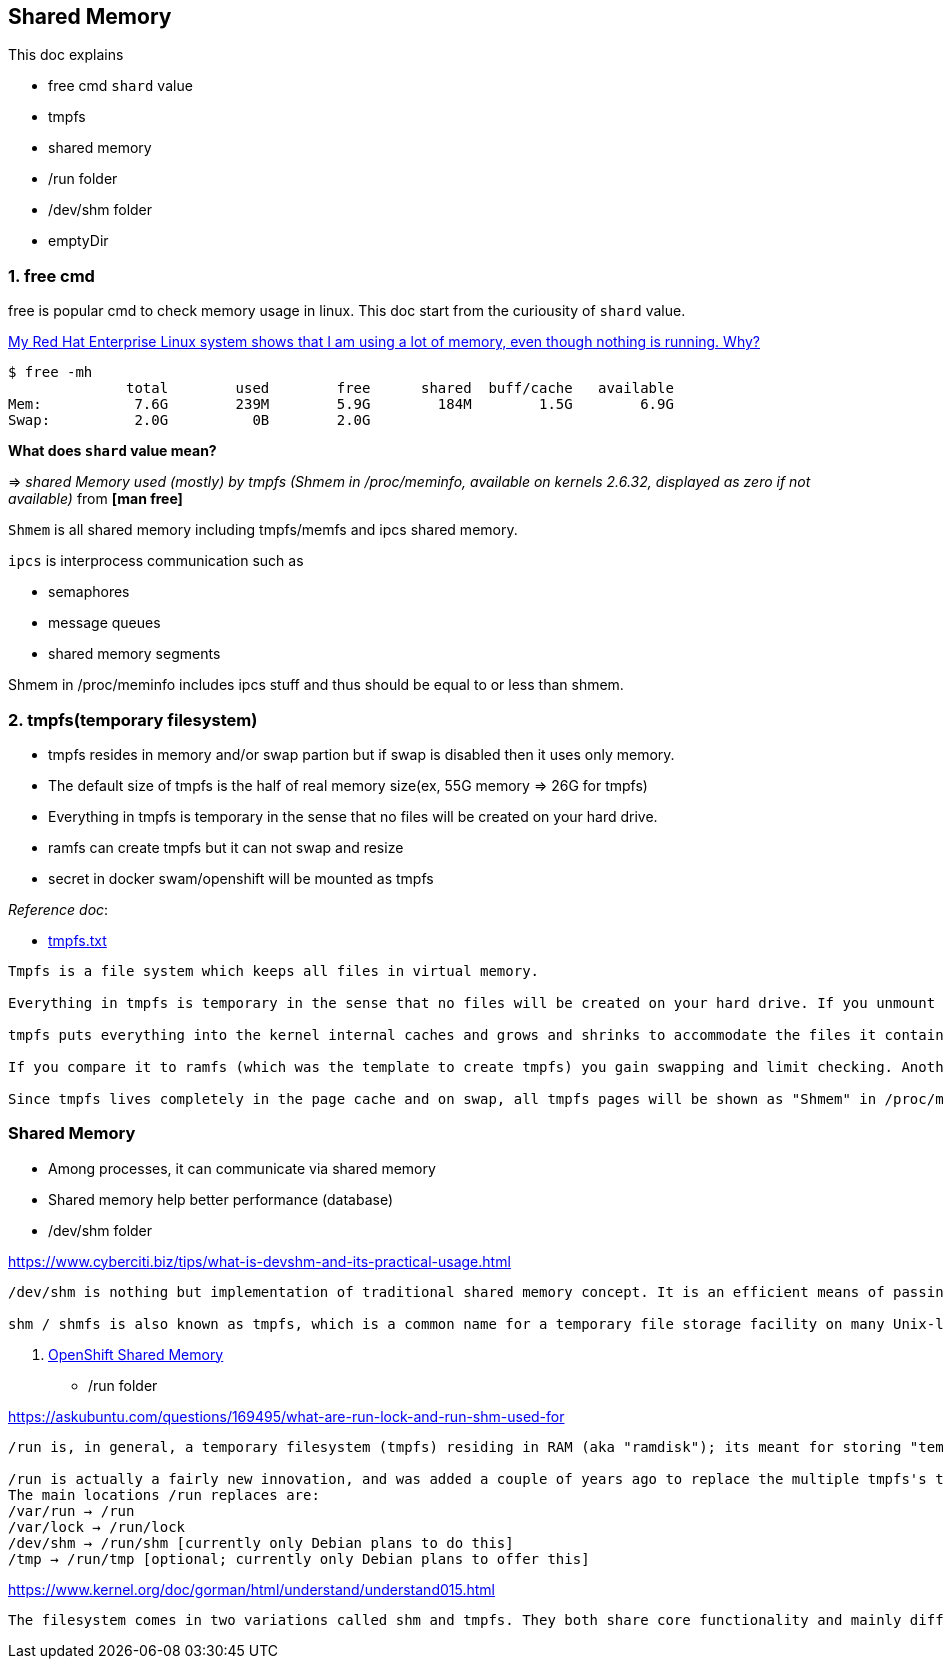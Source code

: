 Shared Memory
-------------

This doc explains

- free cmd `shard` value
- tmpfs
- shared memory
- /run folder
- /dev/shm folder
- emptyDir


=== 1. free cmd


free is popular cmd to check memory usage in linux. This doc start from the curiousity of `shard` value.

link:https://access.redhat.com/solutions/1138[My Red Hat Enterprise Linux system shows that I am using a lot of memory, even though nothing is running. Why?]

[source,shell]
--------------
$ free -mh
              total        used        free      shared  buff/cache   available
Mem:           7.6G        239M        5.9G        184M        1.5G        6.9G
Swap:          2.0G          0B        2.0G
--------------

**What does `shard` value mean?**

=>  __shared Memory used (mostly) by tmpfs (Shmem in /proc/meminfo, available on kernels 2.6.32, displayed as zero if not available)__ from **[man free]**



`Shmem` is all shared memory including tmpfs/memfs and ipcs shared memory.

`ipcs` is interprocess communication such as

- semaphores
- message queues
- shared memory segments

Shmem in /proc/meminfo includes ipcs stuff and thus should be equal to or less than shmem.

=== 2. tmpfs(temporary filesystem) 


- tmpfs resides in memory and/or swap partion but if swap is disabled then it uses only memory.
- The default size of tmpfs is the half of real memory size(ex, 55G memory => 26G for tmpfs)
- Everything in tmpfs is temporary in the sense that no files will be created on your hard drive.
- ramfs can create tmpfs but it can not swap and resize
- secret in docker swam/openshift will be mounted as tmpfs

__Reference doc__:

- link:https://www.kernel.org/doc/Documentation/filesystems/tmpfs.txt[tmpfs.txt]

[source]
```
Tmpfs is a file system which keeps all files in virtual memory.

Everything in tmpfs is temporary in the sense that no files will be created on your hard drive. If you unmount a tmpfs instance, everything stored therein is lost.

tmpfs puts everything into the kernel internal caches and grows and shrinks to accommodate the files it contains and is able to swap unneeded pages out to swap space. It has maximum size limits which can be adjusted on the fly via 'mount -o remount ...'

If you compare it to ramfs (which was the template to create tmpfs) you gain swapping and limit checking. Another similar thing is the RAM disk (/dev/ram*), which simulates a fixed size hard disk in physical RAM, where you have to create an ordinary filesystem on top. Ramdisks cannot swap and you do not have the possibility to resize them.

Since tmpfs lives completely in the page cache and on swap, all tmpfs pages will be shown as "Shmem" in /proc/meminfo and "Shared" in free(1). Notice that these counters also include shared memory (shmem, see ipcs(1)). The most reliable way to get the count is using df(1) and du(1).
```

=== Shared Memory


- Among processes, it can communicate via shared memory
- Shared memory help better performance (database)
- /dev/shm folder

https://www.cyberciti.biz/tips/what-is-devshm-and-its-practical-usage.html
```
/dev/shm is nothing but implementation of traditional shared memory concept. It is an efficient means of passing data between programs. One program will create a memory portion, which other processes (if permitted) can access. This will result into speeding up things on Linux.

shm / shmfs is also known as tmpfs, which is a common name for a temporary file storage facility on many Unix-like operating systems. It is intended to appear as a mounted file system, but one which uses virtual memory instead of a persistent storage device.
```


    . link:https://docs.openshift.com/container-platform/3.9/dev_guide/shared_memory.html[OpenShift Shared Memory]
- /run folder 

https://askubuntu.com/questions/169495/what-are-run-lock-and-run-shm-used-for
```
/run is, in general, a temporary filesystem (tmpfs) residing in RAM (aka "ramdisk"); its meant for storing "temporary" system or state files which may be critical but do not require persistence across reboots.

/run is actually a fairly new innovation, and was added a couple of years ago to replace the multiple tmpfs's that used to be created (including /var/lock and /dev/shm) with a single unified root tmpfs.
The main locations /run replaces are:
/var/run → /run
/var/lock → /run/lock
/dev/shm → /run/shm [currently only Debian plans to do this]
/tmp → /run/tmp [optional; currently only Debian plans to offer this] 
```


https://www.kernel.org/doc/gorman/html/understand/understand015.html
```
The filesystem comes in two variations called shm and tmpfs. They both share core functionality and mainly differ in what they are used for. shm is for use by the kernel for creating file backings for anonymous pages and for backing regions created by shmget(). This filesystem is mounted by kern_mount() so that it is mounted internally and not visible to users. tmpfs is a temporary filesystem that may be optionally mounted on /tmp/ to have a fast RAM-based temporary filesystem. A secondary use for tmpfs is to mount it on /dev/shm/. Processes that mmap() files in the tmpfs filesystem will be able to share information between them as an alternative to System V IPC mechanisms. Regardless of the type of use, tmpfs must be explicitly mounted by the system administrator.
```


